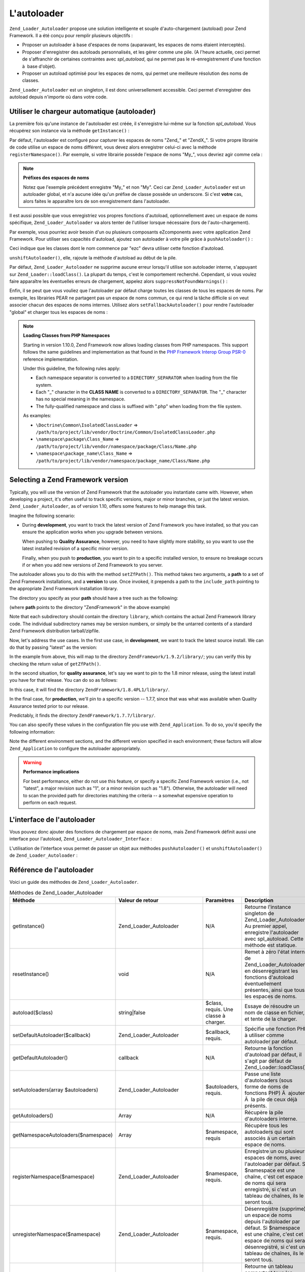 .. _zend.loader.autoloader:

L'autoloader
============

``Zend_Loader_Autoloader`` propose une solution intelligente et souple d'auto-chargement (autoload) pour Zend
Framework. Il a été conçu pour remplir plusieurs objectifs :

- Proposer un autoloader à base d'espaces de noms (auparavant, les espaces de noms étaient interceptés).

- Proposer d'enregistrer des autoloads personnalisés, et les gérer comme une pile. (A l'heure actuelle, ceci
  permet de s'affranchir de certaines contraintes avec *spl_autoload*, qui ne permet pas le ré-enregistrement
  d'une fonction à  base d'objet).

- Proposer un autoload optimisé pour les espaces de noms, qui permet une meilleure résolution des noms de
  classes.

``Zend_Loader_Autoloader`` est un singleton, il est donc universellement accessible. Ceci permet d'enregistrer des
autoload depuis n'importe où dans votre code.

.. _zend.loader.autoloader.usage:

Utiliser le chargeur automatique (autoloader)
---------------------------------------------

La première fois qu'une instance de l'autoloader est créée, il s'enregistre lui-même sur la fonction
*spl_autoload*. Vous récupérez son instance via la méthode ``getInstance()``\  :

.. code-block:: php
   :linenos:

   $autoloader = Zend_Loader_Autoloader::getInstance();

Par défaut, l'autoloader est configuré pour capturer les espaces de noms "Zend\_" et "ZendX\_". Si votre propre
librairie de code utilise un espace de noms différent, vous devez alors enregistrer celui-ci avec la méthode
``registerNamespace()``. Par exemple, si votre librairie possède l'espace de noms "My\_", vous devriez agir comme
cela :

.. code-block:: php
   :linenos:

   $autoloader->registerNamespace('My_');

.. note::

   **Préfixes des espaces de noms**

   Notez que l'exemple précédent enregistre "My\_" et non "My". Ceci car ``Zend_Loader_Autoloader`` est un
   autoloader global, et n'a aucune idée qu'un préfixe de classe possède un underscore. Si c'est **votre** cas,
   alors faites le apparaître lors de son enregistrement dans l'autoloader.

Il est aussi possible que vous enregistriez vos propres fonctions d'autoload, optionnellement avec un espace de
noms spécifique, ``Zend_Loader_Autoloader`` va alors tenter de l'utiliser lorsque nécessaire (lors de
l'auto-chargement).

Par exemple, vous pourriez avoir besoin d'un ou plusieurs composants eZcomponents avec votre application Zend
Framework. Pour utiliser ses capacités d'autoload, ajoutez son autoloader à votre pile grâce à 
``pushAutoloader()``\  :

.. code-block:: php
   :linenos:

   $autoloader->pushAutoloader(array('ezcBase', 'autoload'), 'ezc');

Ceci indique que les classes dont le nom commence par "ezc" devra utiliser cette fonction d'autoload.

``unshiftAutoloader()``, elle, rajoute la méthode d'autoload au début de la pile.

Par défaut, ``Zend_Loader_Autoloader`` ne supprime aucune erreur lorsqu'il utilise son autoloader interne,
s'appuyant sur ``Zend_Loader::loadClass()``. La plupart du temps, c'est le comportement recherché. Cependant, si
vous voulez faire apparaître les éventuelles erreurs de chargement, appelez alors ``suppressNotFoundWarnings()``\
 :

.. code-block:: php
   :linenos:

   $autoloader->suppressNotFoundWarnings(true);

Enfin, il se peut que vous vouliez que l'autoloader par défaut charge toutes les classes de tous les espaces de
noms. Par exemple, les librairies PEAR ne partagent pas un espace de noms commun, ce qui rend la tâche difficile
si on veut associer chacun des espaces de noms internes. Utilisez alors ``setFallbackAutoloader()`` pour rendre
l'autoloader "global" et charger tous les espaces de noms :

.. code-block:: php
   :linenos:

   $autoloader->setFallbackAutoloader(true);

.. note::

   **Loading Classes from PHP Namespaces**

   Starting in version 1.10.0, Zend Framework now allows loading classes from PHP namespaces. This support follows
   the same guidelines and implementation as that found in the `PHP Framework Interop Group PSR-0`_ reference
   implementation.

   Under this guideline, the following rules apply:

   - Each namespace separator is converted to a ``DIRECTORY_SEPARATOR`` when loading from the file system.

   - Each "\_" character in the **CLASS NAME** is converted to a ``DIRECTORY_SEPARATOR``. The "\_" character has no
     special meaning in the namespace.

   - The fully-qualified namespace and class is suffixed with ".php" when loading from the file system.

   As examples:

   - ``\Doctrine\Common\IsolatedClassLoader`` =>
     ``/path/to/project/lib/vendor/Doctrine/Common/IsolatedClassLoader.php``

   - ``\namespace\package\Class_Name`` => ``/path/to/project/lib/vendor/namespace/package/Class/Name.php``

   - ``\namespace\package_name\Class_Name`` =>
     ``/path/to/project/lib/vendor/namespace/package_name/Class/Name.php``

.. _zend.loader.autoloader.zf-version:

Selecting a Zend Framework version
----------------------------------

Typically, you will use the version of Zend Framework that the autoloader you instantiate came with. However, when
developing a project, it's often useful to track specific versions, major or minor branches, or just the latest
version. ``Zend_Loader_Autoloader``, as of version 1.10, offers some features to help manage this task.

Imagine the following scenario:

- During **development**, you want to track the latest version of Zend Framework you have installed, so that you
  can ensure the application works when you upgrade between versions.

  When pushing to **Quality Assurance**, however, you need to have slightly more stability, so you want to use the
  latest installed revision of a specific minor version.

  Finally, when you push to **production**, you want to pin to a specific installed version, to ensure no breakage
  occurs if or when you add new versions of Zend Framework to you server.

The autoloader allows you to do this with the method ``setZfPath()``. This method takes two arguments, a **path**
to a set of Zend Framework installations, and a **version** to use. Once invoked, it prepends a path to the
``include_path`` pointing to the appropriate Zend Framework installation library.

The directory you specify as your **path** should have a tree such as the following:

.. code-block:: text
   :linenos:

   ZendFramework/
   |-- 1.9.2/
   |   |-- library/
   |-- ZendFramework-1.9.1-minimal/
   |   |-- library/
   |-- 1.8.4PL1/
   |   |-- library/
   |-- 1.8.4/
   |   |-- library/
   |-- ZendFramework-1.8.3/
   |   |-- library/
   |-- 1.7.8/
   |   |-- library/
   |-- 1.7.7/
   |   |-- library/
   |-- 1.7.6/
   |   |-- library/

(where **path** points to the directory "ZendFramework" in the above example)

Note that each subdirectory should contain the directory ``library``, which contains the actual Zend Framework
library code. The individual subdirectory names may be version numbers, or simply be the untarred contents of a
standard Zend Framework distribution tarball/zipfile.

Now, let's address the use cases. In the first use case, in **development**, we want to track the latest source
install. We can do that by passing "latest" as the version:

.. code-block:: php
   :linenos:

   $autoloader->setZfPath($path, 'latest');

In the example from above, this will map to the directory ``ZendFramework/1.9.2/library/``; you can verify this by
checking the return value of ``getZfPath()``.

In the second situation, for **quality assurance**, let's say we want to pin to the 1.8 minor release, using the
latest install you have for that release. You can do so as follows:

.. code-block:: php
   :linenos:

   $autoloader->setZfPath($path, '1.8');

In this case, it will find the directory ``ZendFramework/1.8.4PL1/library/``.

In the final case, for **production**, we'll pin to a specific version -- 1.7.7, since that was what was available
when Quality Assurance tested prior to our release.

.. code-block:: php
   :linenos:

   $autoloader->setZfPath($path, '1.7.7');

Predictably, it finds the directory ``ZendFramework/1.7.7/library/``.

You can also specify these values in the configuration file you use with ``Zend_Application``. To do so, you'd
specify the following information:

.. code-block:: ini
   :linenos:

   [production]
   autoloaderZfPath = "path/to/ZendFramework"
   autoloaderZfVersion = "1.7.7"

   [qa]
   autoloaderZfVersion = "1.8"

   [development]
   autoloaderZfVersion = "latest"

Note the different environment sections, and the different version specified in each environment; these factors
will allow ``Zend_Application`` to configure the autoloader appropriately.

.. warning::

   **Performance implications**

   For best performance, either do not use this feature, or specify a specific Zend Framework version (i.e., not
   "latest", a major revision such as "1", or a minor revision such as "1.8"). Otherwise, the autoloader will need
   to scan the provided path for directories matching the criteria -- a somewhat expensive operation to perform on
   each request.

.. _zend.loader.autoloader.interface:

L'interface de l'autoloader
---------------------------

Vous pouvez donc ajouter des fonctions de chargement par espace de noms, mais Zend Framework définit aussi une
interface pour l'autoload, ``Zend_Loader_Autoloader_Interface``\  :

.. code-block:: php
   :linenos:

   interface Zend_Loader_Autoloader_Interface
   {
       public function autoload($class);
   }

L'utilisation de l'interface vous permet de passer un objet aux méthodes ``pushAutoloader()`` et
``unshiftAutoloader()`` de ``Zend_Loader_Autoloader``\  :

.. code-block:: php
   :linenos:

   // Foo_Autoloader implémente Zend_Loader_Autoloader_Interface:
   $foo = new Foo_Autoloader();

   $autoloader->pushAutoloader($foo, 'Foo_');

.. _zend.loader.autoloader.reference:

Référence de l'autoloader
-------------------------

Voici un guide des méthodes de ``Zend_Loader_Autoloader``.

.. _zend.loader.autoloader.reference.api:

.. table:: Méthodes de Zend_Loader_Autoloader

   +---------------------------------------------+------------------------------+------------------------------------------------------------------------------------------------------------------------------------------+-------------------------------------------------------------------------------------------------------------------------------------------------------------------------------------------------------------------------------------------------------------------------------------------------------------+
   |Méthode                                      |Valeur de retour              |Paramètres                                                                                                                                |Description                                                                                                                                                                                                                                                                                                  |
   +=============================================+==============================+==========================================================================================================================================+=============================================================================================================================================================================================================================================================================================================+
   |getInstance()                                |Zend_Loader_Autoloader        |N/A                                                                                                                                       |Retourne l'instance singleton de Zend_Loader_Autoloader Au premier appel, enregistre l'autoloader avec spl_autoload. Cette méthode est statique.                                                                                                                                                             |
   +---------------------------------------------+------------------------------+------------------------------------------------------------------------------------------------------------------------------------------+-------------------------------------------------------------------------------------------------------------------------------------------------------------------------------------------------------------------------------------------------------------------------------------------------------------+
   |resetInstance()                              |void                          |N/A                                                                                                                                       |Remet à zéro l'état interne de Zend_Loader_Autoloader en désenregistrant les fonctions d'autoload éventuellement présentes, ainsi que tous les espaces de noms.                                                                                                                                              |
   +---------------------------------------------+------------------------------+------------------------------------------------------------------------------------------------------------------------------------------+-------------------------------------------------------------------------------------------------------------------------------------------------------------------------------------------------------------------------------------------------------------------------------------------------------------+
   |autoload($class)                             |string|false                  |$class, requis. Une classe à charger.                                                                                                     |Essaye de résoudre un nom de classe en fichier, et tente de la charger.                                                                                                                                                                                                                                      |
   +---------------------------------------------+------------------------------+------------------------------------------------------------------------------------------------------------------------------------------+-------------------------------------------------------------------------------------------------------------------------------------------------------------------------------------------------------------------------------------------------------------------------------------------------------------+
   |setDefaultAutoloader($callback)              |Zend_Loader_Autoloader        |$callback, requis.                                                                                                                        |Spécifie une fonction PHP à utiliser comme autoloader par défaut.                                                                                                                                                                                                                                            |
   +---------------------------------------------+------------------------------+------------------------------------------------------------------------------------------------------------------------------------------+-------------------------------------------------------------------------------------------------------------------------------------------------------------------------------------------------------------------------------------------------------------------------------------------------------------+
   |getDefaultAutoloader()                       |callback                      |N/A                                                                                                                                       |Retourne la fonction d'autoload par défaut, il s'agit par défaut de Zend_Loader::loadClass().                                                                                                                                                                                                                |
   +---------------------------------------------+------------------------------+------------------------------------------------------------------------------------------------------------------------------------------+-------------------------------------------------------------------------------------------------------------------------------------------------------------------------------------------------------------------------------------------------------------------------------------------------------------+
   |setAutoloaders(array $autoloaders)           |Zend_Loader_Autoloader        |$autoloaders, requis.                                                                                                                     |Passe une liste d'autoloaders (sous forme de noms de fonctions PHP) Ã  ajouter Ã  la pile de ceux déjà présents.                                                                                                                                                                                             |
   +---------------------------------------------+------------------------------+------------------------------------------------------------------------------------------------------------------------------------------+-------------------------------------------------------------------------------------------------------------------------------------------------------------------------------------------------------------------------------------------------------------------------------------------------------------+
   |getAutoloaders()                             |Array                         |N/A                                                                                                                                       |Récupère la pile d'autoloaders interne.                                                                                                                                                                                                                                                                      |
   +---------------------------------------------+------------------------------+------------------------------------------------------------------------------------------------------------------------------------------+-------------------------------------------------------------------------------------------------------------------------------------------------------------------------------------------------------------------------------------------------------------------------------------------------------------+
   |getNamespaceAutoloaders($namespace)          |Array                         |$namespace, requis                                                                                                                        |Récupère tous les autoloaders qui sont associés à un certain espace de noms.                                                                                                                                                                                                                                 |
   +---------------------------------------------+------------------------------+------------------------------------------------------------------------------------------------------------------------------------------+-------------------------------------------------------------------------------------------------------------------------------------------------------------------------------------------------------------------------------------------------------------------------------------------------------------+
   |registerNamespace($namespace)                |Zend_Loader_Autoloader        |$namespace, requis.                                                                                                                       |Enregistre un ou plusieurs espaces de noms, avec l'autoloader par défaut. Si $namespace est une chaîne, c'est cet espace de noms qui sera enregistré, si c'est un tableau de chaînes, ils le seront tous.                                                                                                    |
   +---------------------------------------------+------------------------------+------------------------------------------------------------------------------------------------------------------------------------------+-------------------------------------------------------------------------------------------------------------------------------------------------------------------------------------------------------------------------------------------------------------------------------------------------------------+
   |unregisterNamespace($namespace)              |Zend_Loader_Autoloader        |$namespace, requis.                                                                                                                       |Désenregistre (supprime) un espace de noms depuis l'autoloader par défaut. Si $namespace est une chaîne, c'est cet espace de noms qui sera désenregistré, si c'est un tableau de chaînes, ils le seront tous.                                                                                                |
   +---------------------------------------------+------------------------------+------------------------------------------------------------------------------------------------------------------------------------------+-------------------------------------------------------------------------------------------------------------------------------------------------------------------------------------------------------------------------------------------------------------------------------------------------------------+
   |getRegisteredNamespaces()                    |Array                         |N/A                                                                                                                                       |Retourne un tableau comportant tous les espaces de noms enregistrés avec l'autoloader par défaut.                                                                                                                                                                                                            |
   +---------------------------------------------+------------------------------+------------------------------------------------------------------------------------------------------------------------------------------+-------------------------------------------------------------------------------------------------------------------------------------------------------------------------------------------------------------------------------------------------------------------------------------------------------------+
   |suppressNotFoundWarnings($flag = null)       |boolean|Zend_Loader_Autoloader|$flag, optionnel.                                                                                                                         |Affecte ou récupère la valeur du paramètre indiquant si l'autoloader par défaut doit supprimer les warnings "file not found". Si aucun argument (ou null) lui est passé, il retourne sa valeur actuelle, dans le cas contraire, il retournera l'instance de l'autoloader permettant le chainage des méthodes.|
   +---------------------------------------------+------------------------------+------------------------------------------------------------------------------------------------------------------------------------------+-------------------------------------------------------------------------------------------------------------------------------------------------------------------------------------------------------------------------------------------------------------------------------------------------------------+
   |setFallbackAutoloader($flag)                 |Zend_Loader_Autoloader        |$flag, requis.                                                                                                                            |Affecte la valeur du drapeau utilisé pour déterminer si l'autoloader par défaut doit être utilisé comme "catch-all" pour charger tous les espaces de noms.                                                                                                                                                   |
   +---------------------------------------------+------------------------------+------------------------------------------------------------------------------------------------------------------------------------------+-------------------------------------------------------------------------------------------------------------------------------------------------------------------------------------------------------------------------------------------------------------------------------------------------------------+
   |isFallbackAutoloader()                       |Boolean                       |N/A                                                                                                                                       |Retourne la valeur du drapeau utilisé pour déterminer si l'autoloader par défaut doit être utilisé comme "catch-all" pour charger tous les espaces de noms.                                                                                                                                                  |
   +---------------------------------------------+------------------------------+------------------------------------------------------------------------------------------------------------------------------------------+-------------------------------------------------------------------------------------------------------------------------------------------------------------------------------------------------------------------------------------------------------------------------------------------------------------+
   |getClassAutoloaders($class)                  |Array                         |$class, requis.                                                                                                                           |Retourne une liste d'autoloaders d'espaces de noms qui pourraient correspondre à la classe indiquée. Si aucun ne correspond, la liste de tous les autoloaders globaux (non associés à des espaces de noms) sera retournée.                                                                                   |
   +---------------------------------------------+------------------------------+------------------------------------------------------------------------------------------------------------------------------------------+-------------------------------------------------------------------------------------------------------------------------------------------------------------------------------------------------------------------------------------------------------------------------------------------------------------+
   |unshiftAutoloader($callback, $namespace = '')|Zend_Loader_Autoloader        |$callback, requis. Une fonction PHP valide. $namespace, optionnel. Une chaîne représentant un préfixe de classe.                          |Ajoute un autoloader au début de la pile des autoloaders internes. Si un espace de noms est fourni, il sera utilisé pour cet autoloader, sinon l'autoloader sera global.                                                                                                                                     |
   +---------------------------------------------+------------------------------+------------------------------------------------------------------------------------------------------------------------------------------+-------------------------------------------------------------------------------------------------------------------------------------------------------------------------------------------------------------------------------------------------------------------------------------------------------------+
   |pushAutoloader($callback, $namespace = '')   |Zend_Loader_Autoloader        |$callback, requis. Une fonction PHP valide. $namespace, optionnel. Une chaîne représentant un préfixe de classe.                          |Ajoute un autoloader à la fin de la pile des autoloaders internes. Si un espace de noms est fourni, il sera utilisé pour cet autoloader, sinon l'autoloader sera global.                                                                                                                                     |
   +---------------------------------------------+------------------------------+------------------------------------------------------------------------------------------------------------------------------------------+-------------------------------------------------------------------------------------------------------------------------------------------------------------------------------------------------------------------------------------------------------------------------------------------------------------+
   |removeAutoloader($callback, $namespace = '') |Zend_Loader_Autoloader        |$callback, requis. Une fonction PHP valide. $namespace, optionnel. Une chaîne représentant un préfixe de classe, ou un tableau de chaînes.|Supprime un autoloader de la pile interne. Si un espace de noms est indiqué, supprime l'autoloader pour cet espace de noms uniquement.                                                                                                                                                                       |
   +---------------------------------------------+------------------------------+------------------------------------------------------------------------------------------------------------------------------------------+-------------------------------------------------------------------------------------------------------------------------------------------------------------------------------------------------------------------------------------------------------------------------------------------------------------+



.. _`PHP Framework Interop Group PSR-0`: http://groups.google.com/group/php-standards/web/psr-0-final-proposal

